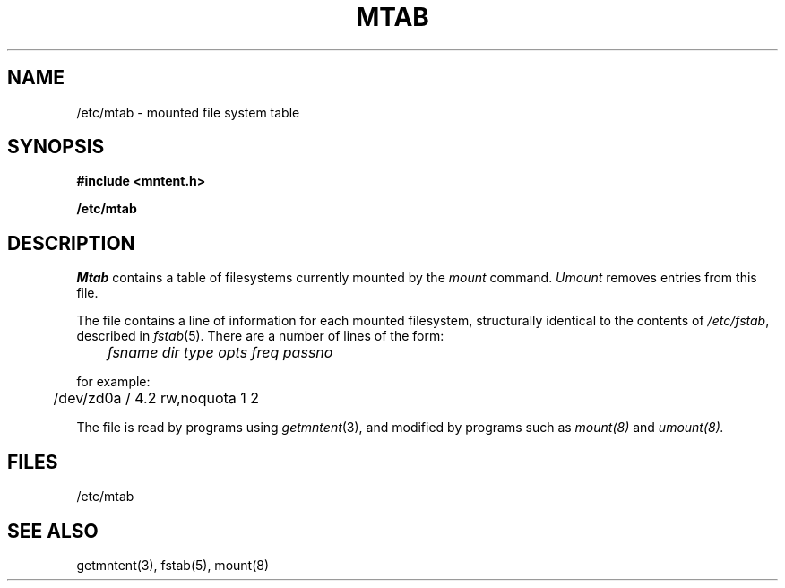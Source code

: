 .\" $Copyright:	$
.\" Copyright (c) 1984, 1985, 1986, 1987, 1988, 1989, 1990 
.\" Sequent Computer Systems, Inc.   All rights reserved.
.\"  
.\" This software is furnished under a license and may be used
.\" only in accordance with the terms of that license and with the
.\" inclusion of the above copyright notice.   This software may not
.\" be provided or otherwise made available to, or used by, any
.\" other person.  No title to or ownership of the software is
.\" hereby transferred.
...
.V= $Header: mtab.5 1.9 90/02/07 $
.\" @(#)mtab.5 1.1 85/12/28 SMI;
.TH MTAB 5 "\*(V)" "4BSD"
.SH NAME
/etc/mtab \- mounted file system table
.SH SYNOPSIS
.PP
.B #include <mntent.h>
.PP
.B /etc/mtab
.SH DESCRIPTION
.IX  "mtab file"  ""  "\fLmtab\fP \(em mounted file system table"
.IX  "mounted file system table"  ""  "mounted file system table \(em \fLmtab\fP"
.IX  "file system"  "mounted table"  ""  "mounted table \(em \fLmtab\fP"
.I Mtab
contains a table of filesystems currently mounted by the
.I mount
command.
.I Umount
removes entries from this file.
.PP
The file contains a line of information for each mounted filesystem,
structurally identical to the contents of
.IR /etc/fstab ,
described in
.IR fstab (5).
There are a number of lines of the form:
.sp 1
	\fIfsname dir type opts freq passno\fR
.sp 1
for example:
.sp 1v
	/dev/zd0a / 4.2 rw,noquota 1 2
.PP
The file is read by programs using
.IR getmntent (3),
and modified by programs such as
.I mount(8)
and
.I umount(8).
.SH FILES
/etc/mtab
.SH "SEE ALSO"
getmntent(3),
fstab(5),
mount(8)
